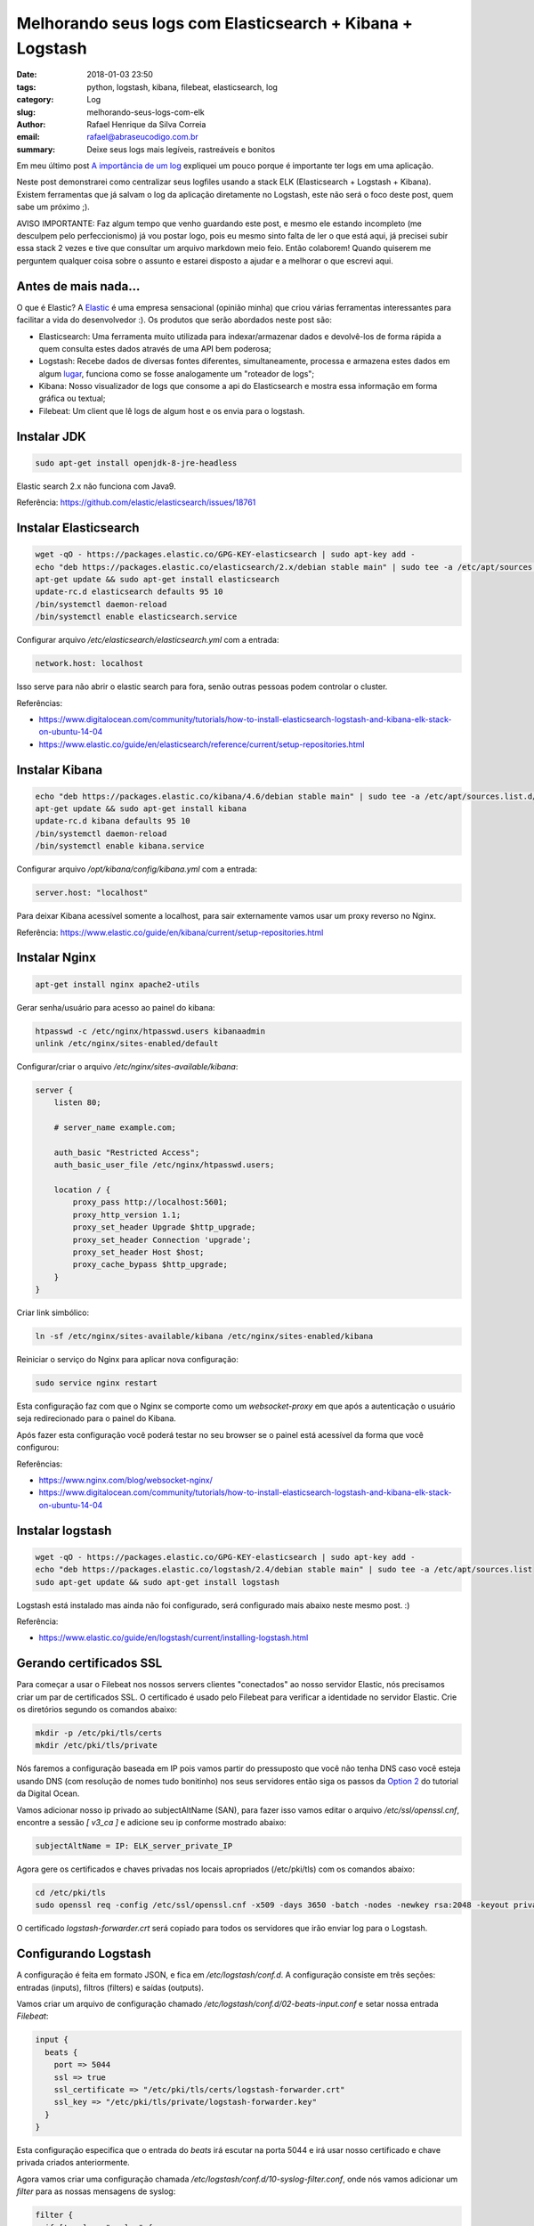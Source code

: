 Melhorando seus logs com Elasticsearch + Kibana + Logstash
##########################################################

:date: 2018-01-03 23:50
:tags: python, logstash, kibana, filebeat, elasticsearch, log
:category: Log
:slug: melhorando-seus-logs-com-elk
:author: Rafael Henrique da Silva Correia
:email:  rafael@abraseucodigo.com.br
:summary: Deixe seus logs mais legíveis, rastreáveis e bonitos

Em meu último post `A importância de um log <http://blog.abraseucodigo.com.br/a-importancia-de-um-log.html>`_ expliquei um pouco porque é importante ter logs em uma aplicação.

Neste post demonstrarei como centralizar seus logfiles usando a stack ELK (Elasticsearch + Logstash + Kibana). Existem ferramentas que já salvam o log da aplicação diretamente no Logstash, este não será o foco deste post, quem sabe um próximo ;).

AVISO IMPORTANTE: Faz algum tempo que venho guardando este post, e mesmo ele estando incompleto (me desculpem pelo perfeccionismo) já vou postar logo, pois eu mesmo sinto falta de ler o que está aqui, já precisei subir essa stack 2 vezes e tive que consultar um arquivo markdown meio feio. Então colaborem! Quando quiserem me perguntem qualquer coisa sobre o assunto e estarei disposto a ajudar e a melhorar o que escrevi aqui.

Antes de mais nada...
---------------------

O que é Elastic? A `Elastic <https://www.elastic.co/>`_ é uma empresa sensacional (opinião minha) que criou várias ferramentas interessantes para facilitar a vida do desenvolvedor :). Os produtos que serão abordados neste post são:

- Elasticsearch: Uma ferramenta muito utilizada para indexar/armazenar dados e devolvê-los de forma rápida a quem consulta estes dados através de uma API bem poderosa;
- Logstash: Recebe dados de diversas fontes diferentes, simultaneamente, processa e armazena estes dados em algum `lugar <https://www.elastic.co/guide/en/logstash/current/output-plugins.html>`_, funciona como se fosse analogamente um "roteador de logs";
- Kibana: Nosso visualizador de logs que consome a api do Elasticsearch e mostra essa informação em forma gráfica ou textual;
- Filebeat: Um client que lê logs de algum host e os envia para o logstash.

Instalar JDK
------------

.. code-block:: command

    sudo apt-get install openjdk-8-jre-headless

Elastic search 2.x não funciona com Java9.

Referência: https://github.com/elastic/elasticsearch/issues/18761

Instalar Elasticsearch
----------------------

.. code-block:: command

    wget -qO - https://packages.elastic.co/GPG-KEY-elasticsearch | sudo apt-key add -
    echo "deb https://packages.elastic.co/elasticsearch/2.x/debian stable main" | sudo tee -a /etc/apt/sources.list.d/elasticsearch-2.x.list
    apt-get update && sudo apt-get install elasticsearch
    update-rc.d elasticsearch defaults 95 10
    /bin/systemctl daemon-reload
    /bin/systemctl enable elasticsearch.service

Configurar arquivo `/etc/elasticsearch/elasticsearch.yml` com a entrada:

.. code-block:: command

    network.host: localhost

Isso serve para não abrir o elastic search para fora, senão outras pessoas podem controlar o cluster.

Referências:

- https://www.digitalocean.com/community/tutorials/how-to-install-elasticsearch-logstash-and-kibana-elk-stack-on-ubuntu-14-04
- https://www.elastic.co/guide/en/elasticsearch/reference/current/setup-repositories.html

Instalar Kibana
---------------

.. code-block:: command

    echo "deb https://packages.elastic.co/kibana/4.6/debian stable main" | sudo tee -a /etc/apt/sources.list.d/kibana.list
    apt-get update && sudo apt-get install kibana
    update-rc.d kibana defaults 95 10
    /bin/systemctl daemon-reload
    /bin/systemctl enable kibana.service

Configurar arquivo `/opt/kibana/config/kibana.yml` com a entrada:

.. code-block:: command

    server.host: "localhost"

Para deixar Kibana acessível somente a localhost, para sair externamente vamos usar um proxy reverso no Nginx.

Referência: https://www.elastic.co/guide/en/kibana/current/setup-repositories.html

Instalar Nginx
--------------

.. code-block:: command

    apt-get install nginx apache2-utils

Gerar senha/usuário para acesso ao painel do kibana:

.. code-block:: command

    htpasswd -c /etc/nginx/htpasswd.users kibanaadmin
    unlink /etc/nginx/sites-enabled/default

Configurar/criar o arquivo `/etc/nginx/sites-available/kibana`:

.. code-block:: command

    server {
        listen 80;

        # server_name example.com;

        auth_basic "Restricted Access";
        auth_basic_user_file /etc/nginx/htpasswd.users;

        location / {
            proxy_pass http://localhost:5601;
            proxy_http_version 1.1;
            proxy_set_header Upgrade $http_upgrade;
            proxy_set_header Connection 'upgrade';
            proxy_set_header Host $host;
            proxy_cache_bypass $http_upgrade;
        }
    }


Criar link simbólico:

.. code-block:: command

    ln -sf /etc/nginx/sites-available/kibana /etc/nginx/sites-enabled/kibana

Reiniciar o serviço do Nginx para aplicar nova configuração:

.. code-block:: command

    sudo service nginx restart

Esta configuração faz com que o Nginx se comporte como um `websocket-proxy` em que após a autenticação o usuário seja redirecionado para o painel do Kibana.

Após fazer esta configuração você poderá testar no seu browser se o painel está acessível da forma que você configurou:

.. image:: images/melhorando-seus-logs-com-elk/01.png
   :alt: login painel kibana

.. image:: images/melhorando-seus-logs-com-elk/02.png
   :alt: painel kibana

Referências:

- https://www.nginx.com/blog/websocket-nginx/
- https://www.digitalocean.com/community/tutorials/how-to-install-elasticsearch-logstash-and-kibana-elk-stack-on-ubuntu-14-04

Instalar logstash
-----------------

.. code-block:: command

    wget -qO - https://packages.elastic.co/GPG-KEY-elasticsearch | sudo apt-key add -
    echo "deb https://packages.elastic.co/logstash/2.4/debian stable main" | sudo tee -a /etc/apt/sources.list
    sudo apt-get update && sudo apt-get install logstash

Logstash está instalado mas ainda não foi configurado, será configurado mais abaixo neste mesmo post. :)

Referência:

- https://www.elastic.co/guide/en/logstash/current/installing-logstash.html

Gerando certificados SSL
------------------------

Para começar a usar o Filebeat nos nossos servers clientes "conectados" ao nosso servidor Elastic, nós precisamos criar um par de certificados SSL. O certificado é usado pelo Filebeat para verificar a identidade no servidor Elastic. Crie os diretórios segundo os comandos abaixo:

.. code-block:: command

    mkdir -p /etc/pki/tls/certs
    mkdir /etc/pki/tls/private

Nós faremos a configuração baseada em IP pois vamos partir do pressuposto que você não tenha DNS caso você esteja usando DNS (com resolução de nomes tudo bonitinho) nos seus servidores então siga os passos da `Option 2 <https://www.digitalocean.com/community/tutorials/how-to-install-elasticsearch-logstash-and-kibana-elk-stack-on-ubuntu-14-04#generate-ssl-certificates>`_ do tutorial da Digital Ocean.

Vamos adicionar nosso ip privado ao subjectAltName (SAN), para fazer isso vamos editar o arquivo `/etc/ssl/openssl.cnf`, encontre a sessão `[ v3_ca ]` e adicione seu ip conforme mostrado abaixo:

.. code-block:: command

    subjectAltName = IP: ELK_server_private_IP

Agora gere os certificados e chaves privadas nos locais apropriados (/etc/pki/tls) com os comandos abaixo:

.. code-block:: command

    cd /etc/pki/tls
    sudo openssl req -config /etc/ssl/openssl.cnf -x509 -days 3650 -batch -nodes -newkey rsa:2048 -keyout private/logstash-forwarder.key -out certs/logstash-forwarder.crt

O certificado `logstash-forwarder.crt` será copiado para todos os servidores que irão enviar log para o Logstash.

Configurando Logstash
---------------------

A configuração é feita em formato JSON, e fica em `/etc/logstash/conf.d`. A configuração consiste em três seções: entradas (inputs), filtros (filters) e saídas (outputs).

Vamos criar um arquivo de configuração chamado `/etc/logstash/conf.d/02-beats-input.conf` e setar nossa entrada `Filebeat`:

.. code-block:: command

    input {
      beats {
        port => 5044
        ssl => true
        ssl_certificate => "/etc/pki/tls/certs/logstash-forwarder.crt"
        ssl_key => "/etc/pki/tls/private/logstash-forwarder.key"
      }
    }

Esta configuração especifica que o entrada do `beats` irá escutar na porta 5044 e irá usar nosso certificado e chave privada criados anteriormente.

Agora vamos criar uma configuração chamada `/etc/logstash/conf.d/10-syslog-filter.conf`, onde nós vamos adicionar um `filter` para as nossas mensagens de syslog:

.. code-block:: command

    filter {
      if [type] == "syslog" {
        grok {
          match => { "message" => "%{SYSLOGTIMESTAMP:syslog_timestamp} %{SYSLOGHOST:syslog_hostname} %{DATA:syslog_program}(?:\[%{POSINT:syslog_pid}\])?: %{GREEDYDATA:syslog_message}" }
          add_field => [ "received_at", "%{@timestamp}" ]
          add_field => [ "received_from", "%{host}" ]
        }
        syslog_pri { }
        date {
          match => [ "syslog_timestamp", "MMM  d HH:mm:ss", "MMM dd HH:mm:ss" ]
        }
      }
    }


Este `filter` analisa os logs rotulados como tipo "syslog" e tenta usar `grok` para parsear os logs entrantes para deixá-los estruturados e `queryáveis` (pesquisáveis via query).

Agora por fim vamos criar uma configuração chamada `/etc/logstash/conf.d/30-elasticsearch-output.conf`:

.. code-block:: command

    output {
      elasticsearch {
        hosts => ["localhost:9200"]
        sniffing => true
        manage_template => false
        index => "%{[@metadata][beat]}-%{+YYYY.MM.dd}"
        document_type => "%{[@metadata][type]}"
      }
    }

Este `output` basicamente configura o Logstash para armazenar os dados do beats no Elasticsearch que está rodando em `localhost:9200` e indexa por nome posteriormente.

Agora vamos testar a configuração criada com o comando abaixo:

.. code-block:: command

    service logstash configtest


Se a configuração estiver OK então prossiga com os comando abaixo:

.. code-block:: command

    service logstash restart
    update-rc.d logstash defaults 95 10


Baixar e instalar Dashboards do Kibana
--------------------------------------

Elastic provê diversos exemplos de Dashboard do Kibana e padrões de index do Beats para te ajudar a iniciar com o Kibana.

Baixe os dashboards no diretório home:

.. code-block:: command

    # cd ~
    # curl -L -O http://download.elastic.co/beats/dashboards/beats-dashboards-1.3.1.zip
    # apt-get install unzip
    # unzip beats-dashboards-1.3.1.zip
    # cd beats-dashboards-1.3.1/
    # ./load.sh


Agora alguns indexes vão estar disponíveis no painel do Kibana:

.. image:: images/melhorando-seus-logs-com-elk/03.png
   :alt: indexes painel kibana

Referência:

- https://www.elastic.co/guide/en/beats/libbeat/current/load-kibana-dashboards.html

Adicionando o certificado nos clientes
--------------------------------------

Copie o certificado para o servidor cliente:

.. code-block:: command

    scp /etc/pki/tls/certs/logstash-forwarder.crt user@client_server_private_address:/tmp


Trocar `user` por um usuário válido e `client_server_private_address` por um IP privado válido.

No cliente mova o certificado para o local correto:

.. code-block:: command

    mkdir -p /etc/pki/tls/certs
    cp /tmp/logstash-forwarder.crt /etc/pki/tls/certs/


Instalando Filebeat nos clientes
--------------------------------

https://www.elastic.co/guide/en/beats/libbeat/1.3/setup-repositories.html

.. code-block:: command

    curl https://packages.elasticsearch.org/GPG-KEY-elasticsearch | sudo apt-key add -
    echo "deb https://packages.elastic.co/beats/apt stable main" |  sudo tee -a /etc/apt/sources.list.d/beats.list
    sudo apt-get update && sudo apt-get install filebeat
    sudo update-rc.d filebeat defaults 95 10


Configurando Filebeat nos clientes
----------------------------------

Agora precisamos configurar o Filebeat para que ele conecte no nosso servidor Elastic. Vamos configurar o Filebeat, a configuração fica em `/etc/filebeat/filebeat.yml`.

**Nota importante: O arquivo de configuração do Filebeat é em formato YAML a indentação é muito importante! Se a configuração não for indentada adequadamente os procedimentos abaixo poderão não funcionar.**

Abaixo da seção `prospectors` do arquivo podemos ver a seção `paths`:

.. code-block:: command

    ############################# Filebeat ######################################
    filebeat:
      # List of prospectors to fetch data.
      prospectors:
        # Each - is a prospector. Below are the prospector specific configurations
        -
          # Paths that should be crawled and fetched. Glob based paths.
          # To fetch all ".log" files from a specific level of subdirectories
          # /var/log/*/*.log can be used.
          # For each file found under this path, a harvester is started.
          # Make sure not file is defined twice as this can lead to unexpected behaviour.
          paths:
            - /var/log/*.log
            #- c:\programdata\elasticsearch\logs\*


A configuração padrão faz com que o Filebeat receba todos os logs de `/var/log/` justamente por isso é usado o wildcard `*.log`. Para que não sejam enviados todos os logs podemos especificar os arquivos desejados, como por exemplo o arquivo `auth.log` que armazena registros de autenticação do sistema operacional. Vamos modificar este trecho do arquivo:

.. code-block:: command

    ############################# Filebeat ######################################
    filebeat:
      # List of prospectors to fetch data.
      prospectors:
        # Each - is a prospector. Below are the prospector specific configurations
        -
          # Paths that should be crawled and fetched. Glob based paths.
          # To fetch all ".log" files from a specific level of subdirectories
          # /var/log/*/*.log can be used.
          # For each file found under this path, a harvester is started.
          # Make sure not file is defined twice as this can lead to unexpected behaviour.
          paths:
            - /var/log/auth.log


Agora vamos procurar uma linha onde tem um parâmetro chamado `document_type`:

.. code-block:: command

      # Type to be published in the 'type' field. For Elasticsearch output,
      # the type defines the document type these entries should be stored
      # in. Default: log
      #document_type: log

Altere esta linha para:

.. code-block:: command

      # Type to be published in the 'type' field. For Elasticsearch output,
      # the type defines the document type these entries should be stored
      # in. Default: log
      document_type: syslog

Isso especifica para o servidor Elastic que este tipo de log se refere ao `syslog`. Podem ser criados outros `prospectors` com diferentes tipos de log, mas cuidado com a indentação do arquivo sempre!

Agora próximo da seção `output` na seção `#logstash` temos as seguintes linhas:

.. code-block:: command

    # Configure what outputs to use when sending the data collected by the beat.
    # Multiple outputs may be used.
    output:


      .. linhas omitidas ..

      ### Logstash as output
      #logstash:
        # The Logstash hosts
        #hosts: ["localhost:5044"]

        # Number of workers per Logstash host.
        #worker: 1


Vamos descomentar a linha da seção do `logstash` para habilitar esta seção e modificar o parâmetro `hosts`:

.. code-block:: command

    # Configure what outputs to use when sending the data collected by the beat.
    # Multiple outputs may be used.
    output:


      .. linhas omitidas ..

      ### Logstash as output
      logstash:
        # The Logstash hosts
        hosts: ["ELK_server_private_IP:5044"]

        # Number of workers per Logstash host.
        #worker: 1

Na seção `tls` temos o seguinte trecho:

.. code-block:: command

    #tls:
      # List of root certificates for HTTPS server verifications
      #certificate_authorities: ["/etc/pki/root/ca.pem"]

      # Certificate for TLS client authentication
      #certificate: "/etc/pki/client/cert.pem"


Iremos descomentar a linha `tls` para habilitarmos a seção e vamos acrescentar o nosso certificado no parâmetro `certificate_authorities`:

.. code-block:: command

    tls:
      # List of root certificates for HTTPS server verifications
      certificate_authorities: ["/etc/pki/tls/certs/logstash-forwarder.crt"]

      # Certificate for TLS client authentication
      #certificate: "/etc/pki/client/cert.pem"

Agora execute os comandos abaixo antes de continuar:

.. code-block:: command

    sudo service filebeat restart


Testando a instalação do Filebeat
---------------------------------

Descubra seus indexes:

.. code-block:: command

    curl -X GET http://localhost:9200/_cat/indices?v

Consulte dados dos nós do elasticsearch indexes:

.. code-block:: command

  curl -X GET http://localhost:9200/_cat/nodes?v

Consulte a saúde do cluster:

.. code-block:: command

  curl -X GET http://localhost:9200/_cat/health?v

Apagando indexes:

.. code-block:: command

    curl -X DELETE "http://localhost:9200/*meta*"

Consulte dados dos seus indexes:

.. code-block:: command

    curl -X GET 'http://localhost:9200/filebeat-*/_search?pretty'
    {
      "took" : 1,
      "timed_out" : false,
      "_shards" : {
        "total" : 25,
        "successful" : 25,
        "failed" : 0
      },
      "hits" : {
        "total" : 1342,
        "max_score" : 1.0,
        "hits" : [ {
          "_index" : "filebeat-2016.10.12",
          "_type" : "syslog",
          "_id" : "AVfTM99Ff0lITMzrGB2j",
          "_score" : 1.0,
          "_source" : {
            "message" : "Oct 12 11:37:06 bloodmary mate-screensaver-dialog: gkr-pam: unlocked login keyring",
            "@version" : "1",
            "@timestamp" : "2016-10-12T15:37:06.000Z",
            "source" : "/var/log/auth.log",
            "offset" : 1063,
            "fields" : null,
            "beat" : {
              "hostname" : "bloodmary",
              "name" : "bloodmary"
            },
            "type" : "syslog",
            "input_type" : "log",
            "count" : 1,
            "host" : "bloodmary",
            "tags" : [ "beats_input_codec_plain_applied" ],
            "syslog_timestamp" : "Oct 12 11:37:06",
            "syslog_hostname" : "bloodmary",
            "syslog_program" : "mate-screensaver-dialog",
            "syslog_message" : "gkr-pam: unlocked login keyring",
            "received_at" : "2016-10-17T15:12:51.070Z",
            "received_from" : "bloodmary",
            "syslog_severity_code" : 5,
            "syslog_facility_code" : 1,
            "syslog_facility" : "user-level",
            "syslog_severity" : "notice"
          }
        },

    ... linhas omitidas...

Se esta consulta dos indexes trouxe 0 registros então Elasticsearch não está recebendo/indexando seus logs como deveria.

Setando seu index principal
---------------------------

Para poder visualizar seus logs no menu Discover do Kibana basta setar seu index principal conforme mostrando no gif abaixo:

.. image:: images/melhorando-seus-logs-com-elk/04.gif
   :alt: setando index principal

* Esta imagem foi copiada do tutorial da digital ocean a qual esse post se baseou

Feito isso agora basta criar seus dashboards personalizados e trabalhar com queries para analisar seus logs :)... quem sabe em um futuro próximo eu posto sobre isso também, mas pra você não ficar ai esperando leia a documentação da Elastic, pois é muito boa! Segue o link da doc oficial para continuar os estudos:

- https://www.elastic.co/guide/index.html

Em caso de erros
----------------

Depurar filebeat:

.. code-block:: command

    filebeat -e -v -d '*' -c /etc/filebeat/filebeat.yml

No meu notebook deu problema pois o filebeat tentava bater no elasticsearch pela localhost:9200 e dava erro, removi essa conf e tudo ficou bem.

Pela minha análise preliminar se ele não alcança algum host ele não sobe log pra nenhum.

Para depurar a conexão SSL: https://www.elastic.co/guide/en/beats/filebeat/current/configuring-tls-logstash.html
